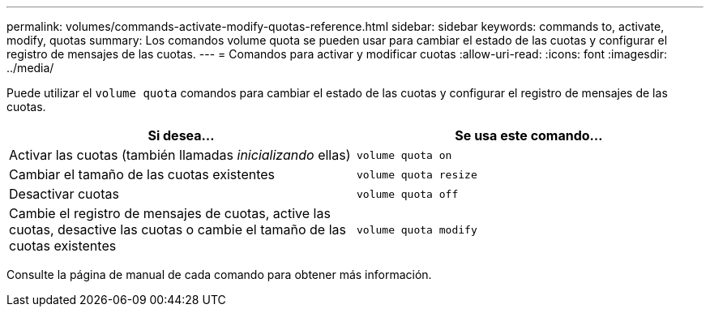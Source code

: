 ---
permalink: volumes/commands-activate-modify-quotas-reference.html 
sidebar: sidebar 
keywords: commands to, activate, modify, quotas 
summary: Los comandos volume quota se pueden usar para cambiar el estado de las cuotas y configurar el registro de mensajes de las cuotas. 
---
= Comandos para activar y modificar cuotas
:allow-uri-read: 
:icons: font
:imagesdir: ../media/


[role="lead"]
Puede utilizar el `volume quota` comandos para cambiar el estado de las cuotas y configurar el registro de mensajes de las cuotas.

[cols="2*"]
|===
| Si desea... | Se usa este comando... 


 a| 
Activar las cuotas (también llamadas _inicializando_ ellas)
 a| 
`volume quota on`



 a| 
Cambiar el tamaño de las cuotas existentes
 a| 
`volume quota resize`



 a| 
Desactivar cuotas
 a| 
`volume quota off`



 a| 
Cambie el registro de mensajes de cuotas, active las cuotas, desactive las cuotas o cambie el tamaño de las cuotas existentes
 a| 
`volume quota modify`

|===
Consulte la página de manual de cada comando para obtener más información.
